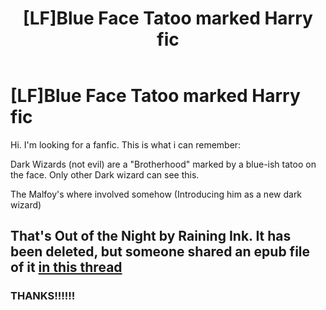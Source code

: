 #+TITLE: [LF]Blue Face Tatoo marked Harry fic

* [LF]Blue Face Tatoo marked Harry fic
:PROPERTIES:
:Author: Stingervz
:Score: 3
:DateUnix: 1433832815.0
:DateShort: 2015-Jun-09
:FlairText: Request
:END:
Hi. I'm looking for a fanfic. This is what i can remember:

Dark Wizards (not evil) are a "Brotherhood" marked by a blue-ish tatoo on the face. Only other Dark wizard can see this.

The Malfoy's where involved somehow (Introducing him as a new dark wizard)


** That's Out of the Night by Raining Ink. It has been deleted, but someone shared an epub file of it [[http://www.reddit.com/r/HPfanfiction/comments/38odgg/best_deleted_fic/][in this thread]]
:PROPERTIES:
:Author: Lukc
:Score: 3
:DateUnix: 1433835302.0
:DateShort: 2015-Jun-09
:END:

*** THANKS!!!!!!
:PROPERTIES:
:Author: Stingervz
:Score: 1
:DateUnix: 1433839920.0
:DateShort: 2015-Jun-09
:END:

